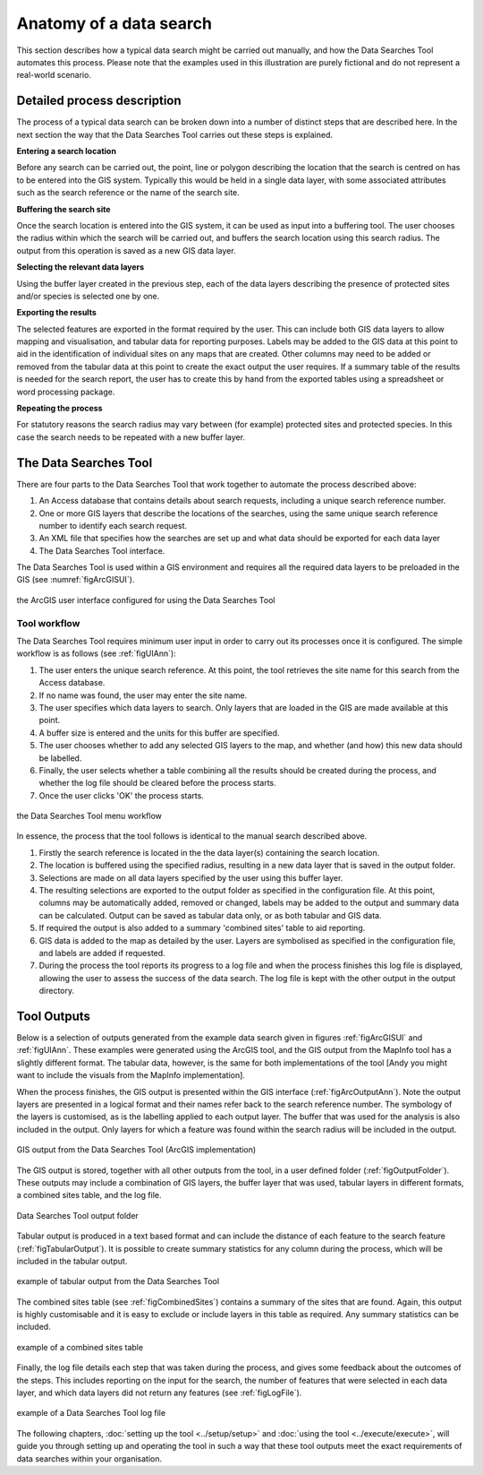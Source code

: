 ************************
Anatomy of a data search
************************

.. index::
	single: Detailed process description

This section describes how a typical data search might be carried out manually, and how the Data Searches Tool automates this process. Please note that the examples used in this illustration are purely fictional and do not represent a real-world scenario. 

Detailed process description
============================

The process of a typical data search can be broken down into a number of distinct steps that are described here. In the next section the way that the Data Searches Tool carries out these steps is explained.

**Entering a search location**

Before any search can be carried out, the point, line or polygon describing the location that the search is centred on has to be entered into the GIS system. Typically this would be held in a single data layer, with some associated attributes such as the search reference or the name of the search site.

**Buffering the search site**

Once the search location is entered into the GIS system, it can be used as input into a buffering tool. The user chooses the radius within which the search will be carried out, and buffers the search location using this search radius. The output from this operation is saved as a new GIS data layer.

**Selecting the relevant data layers**

Using the buffer layer created in the previous step, each of the data layers describing the presence of protected sites and/or species is selected one by one.

**Exporting the results**

The selected features are exported in the format required by the user. This can include both GIS data layers to allow mapping and visualisation, and tabular data for reporting purposes. Labels may be added to the GIS data at this point to aid in the identification of individual sites on any maps that are created. Other columns may need to be added or removed from the tabular data at this point to create the exact output the user requires. If a summary table of the results is needed for the search report, the user has to create this by hand from the exported tables using a spreadsheet or word processing package.

**Repeating the process**

For statutory reasons the search radius may vary between (for example) protected sites and protected species. In this case the search needs to be repeated with a new buffer layer.

.. index::
	single: The Data Searches Tool

The Data Searches Tool
======================

There are four parts to the Data Searches Tool that work together to automate the process described above:

1. An Access database that contains details about search requests, including a unique search reference number.
#. One or more GIS layers that describe the locations of the searches, using the same unique search reference number to identify each search request.
#. An XML file that specifies how the searches are set up and what data should be exported for each data layer
#. The Data Searches Tool interface.

The Data Searches Tool is used within a GIS environment and requires all the required data layers to be preloaded in the GIS (see :numref:`figArcGISUI`). 

.. _figArcGISUI:

.. figure:: figures/InterfaceArcGISAnnotated.png
	:align: center

	the ArcGIS user interface configured for using the Data Searches Tool

Tool workflow
-------------

The Data Searches Tool requires minimum user input in order to carry out its processes once it is configured. The simple workflow is as follows (see :ref:`figUIAnn`):

1. The user enters the unique search reference. At this point, the tool retrieves the site name for this search from the Access database.
#. If no name was found, the user may enter the site name.
#. The user specifies which data layers to search. Only layers that are loaded in the GIS are made available at this point.
#. A buffer size is entered and the units for this buffer are specified.
#. The user chooses whether to add any selected GIS layers to the map, and whether (and how) this new data should be labelled. 
#. Finally, the user selects whether a table combining all the results should be created during the process, and whether the log file should be cleared before the process starts. 
#. Once the user clicks 'OK' the process starts.


.. _figUIAnn:

.. figure:: figures/MenuExampleAnnotated.png
	:align: center

	the Data Searches Tool menu workflow


In essence, the process that the tool follows is identical to the manual search described above. 

1. Firstly the search reference is located in the the data layer(s) containing the search location.
#. The location is buffered using the specified radius, resulting in a new data layer that is saved in the output folder.
#. Selections are made on all data layers specified by the user using this buffer layer.
#. The resulting selections are exported to the output folder as specified in the configuration file. At this point, columns may be automatically added, removed or changed, labels may be added to the output and summary data can be calculated. Output can be saved as tabular data only, or as both tabular and GIS data.
#. If required the output is also added to a summary 'combined sites' table to aid reporting.
#. GIS data is added to the map as detailed by the user. Layers are symbolised as specified in the configuration file, and labels are added if requested.
#. During the process the tool reports its progress to a log file and when the process finishes this log file is displayed, allowing the user to assess the success of the data search. The log file is kept with the other output in the output directory.


.. index::
	single: Tool Outputs

Tool Outputs
============

Below is a selection of outputs generated from the example data search given in figures :ref:`figArcGISUI` and :ref:`figUIAnn`. These examples were generated using the ArcGIS tool, and the GIS output from the MapInfo tool has a slightly different format. The tabular data, however, is the same for both implementations of the tool [Andy you might want to include the visuals from the MapInfo implementation].

When the process finishes, the GIS output is presented within the GIS interface (:ref:`figArcOutputAnn`). Note the output layers are presented in a logical format and their names refer back to the search reference number. The symbology of the layers is customised, as is the labelling applied to each output layer. The buffer that was used for the analysis is also included in the output. Only layers for which a feature was found within the search radius will be included in the output.

.. _figArcOutputAnn:

.. figure:: figures/ExampleOutputArcGISAnnotated.png
	:align: center

	GIS output from the Data Searches Tool (ArcGIS implementation)

The GIS output is stored, together with all other outputs from the tool, in a user defined folder (:ref:`figOutputFolder`). These outputs may include a combination of GIS layers, the buffer layer that was used, tabular layers in different formats, a combined sites table, and the log file.  

.. _figOutputFolder:

.. figure:: figures/OutputFolderAnnotated.png
	:align: center

	Data Searches Tool output folder

Tabular output is produced in a text based format and can include the distance of each feature to the search feature (:ref:`figTabularOutput`). It is possible to create summary statistics for any column during the process, which will be included in the tabular output.


.. _figTabularOutput:

.. figure:: figures/ExampleTabularOutput.png
	:align: center

	example of tabular output from the Data Searches Tool

The combined sites table (see :ref:`figCombinedSites`) contains a summary of the sites that are found. Again, this output is highly customisable and it is easy to exclude or include layers in this table as required. Any summary statistics can be included.

.. _figCombinedSites:

.. figure:: figures/CombinedSitesTableExample.png
	:align: center

	example of a combined sites table

Finally, the log file details each step that was taken during the process, and gives some feedback about the outcomes of the steps. This includes reporting on the input for the search, the number of features that were selected in each data layer, and which data layers did not return any features (see :ref:`figLogFile`).

.. _figLogFile:

.. figure:: figures/LogFileExample.png
	:align: center

	example of a Data Searches Tool log file


The following chapters, :doc:`setting up the tool <../setup/setup>` and :doc:`using the tool <../execute/execute>`, will guide you through setting up and operating the tool in such a way that these tool outputs meet the exact requirements of data searches within your organisation.